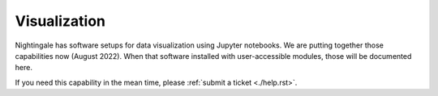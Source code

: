 ====================
Visualization
====================

Nightingale has software setups for data visualization using Jupyter notebooks.  We are putting together those capabilities now (August 2022).  When that software installed with user-accessible modules, those will be documented here.  

If you need this capability in the mean time, please :ref:`submit a ticket <./help.rst>`.  
